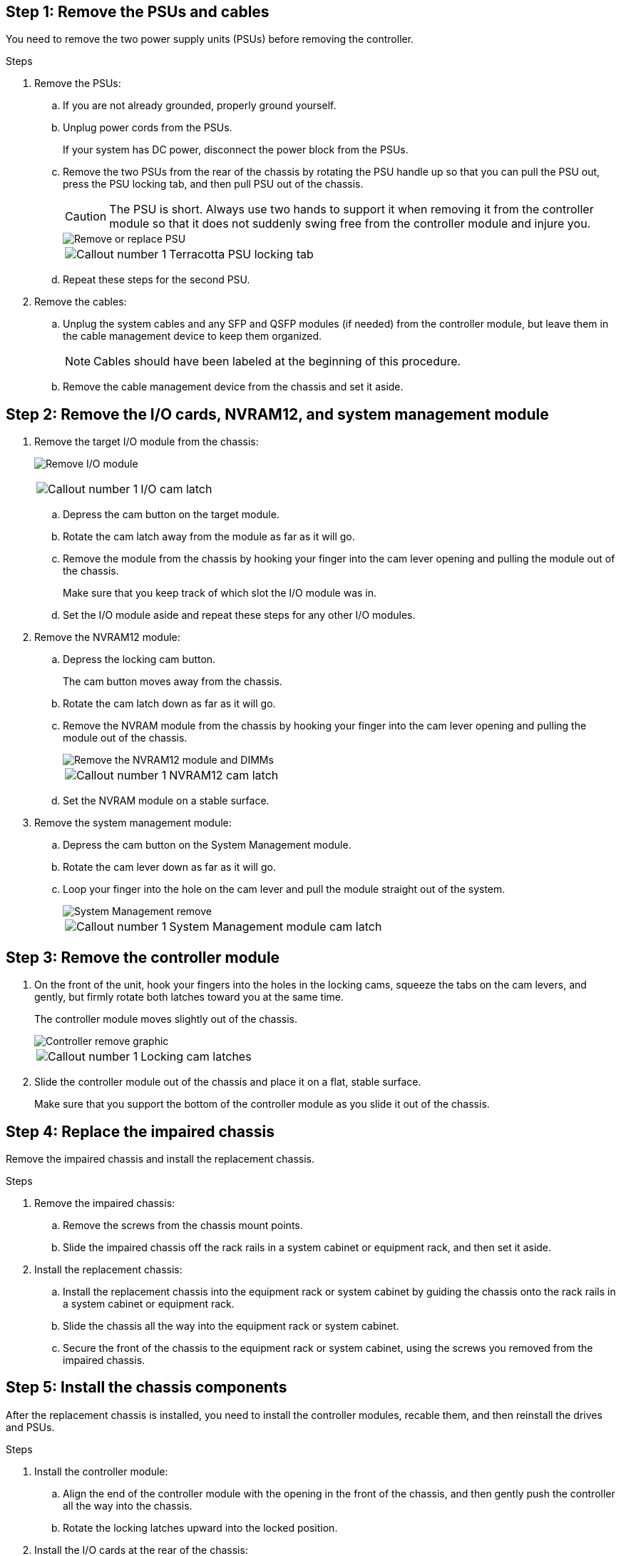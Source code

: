 
== Step 1: Remove the PSUs and cables

You need to remove the two power supply units (PSUs) before removing the controller.

.Steps
. Remove the PSUs:

.. If you are not already grounded, properly ground yourself.
.. Unplug power cords from the PSUs.

+
If your system has DC power, disconnect the power block from the PSUs. 

.. Remove the two PSUs from the rear of the chassis by rotating the PSU handle up so that you can pull the PSU out, press the PSU locking tab, and then pull PSU out of the chassis.
+
CAUTION: The PSU is short. Always use two hands to support it when removing it from the controller module so that it does not suddenly swing free from the controller module and injure you.

+
image::../media/drw_a1k_psu_remove_replace_ieops-1378.svg[Remove or replace PSU]

+
[cols="1,4"]
|===
a|image:../media/icon_round_1.png[Callout number 1] 
a|
Terracotta PSU locking tab
|===

+
.. Repeat these steps for the second PSU.


. Remove the cables:

.. Unplug the system cables and any  SFP and QSFP modules (if needed) from the controller module, but leave them in the cable management device to keep them organized.

+
NOTE: Cables should have been labeled at the beginning of this procedure.

+
.. Remove the cable management device from the chassis and set it aside. 

== Step 2: Remove the I/O cards, NVRAM12, and system management module

. Remove the target I/O module from the chassis:

+
image:../media/drw_a1k_io_remove_replace_ieops-1382.svg[Remove I/O module]
+
[cols="1,4"]
|===
a|
image:../media/icon_round_1.png[Callout number 1] 
a|
I/O cam latch
|===

.. Depress the cam button on the target module.
.. Rotate the cam latch away from the module as far as it will go.
.. Remove the module from the chassis by hooking your finger into the cam lever opening and pulling the module out of the chassis.
+
Make sure that you keep track of which slot the I/O module was in.

.. Set the I/O module aside and repeat these steps for any other I/O modules.

. Remove the NVRAM12 module:
 .. Depress the locking cam button.
+
The cam button moves away from the chassis.

 .. Rotate the cam latch down as far as it will go.
+
 .. Remove the NVRAM module from the chassis by hooking your finger into the cam lever opening and pulling the module out of the chassis.
+
image::../media/drw_nvram1_remove_only_ieops-2574.svg[Remove the NVRAM12 module and DIMMs]
+
[cols="1,4"]
|===
a|
image:../media/icon_round_1.png[Callout number 1] |
NVRAM12 cam latch

|===

.. Set the NVRAM module on a stable surface.

. Remove the system management module:
.. Depress the cam button on the System Management module.

.. Rotate the cam lever down as far as it will go.
 .. Loop your finger into the hole on the cam lever and pull the module straight out of the system.
+
image::../media/drw_a1k_sys-mgmt_remove_ieops-1384.svg[System Management remove]
+
[cols="1,4"]
|===
a|
image::../media/icon_round_1.png[Callout number 1]
a|
System Management module cam latch

|===


== Step 3: Remove the controller module

. On the front of the unit, hook your fingers into the holes in the locking cams, squeeze the tabs on the cam levers, and gently, but firmly rotate both latches toward you at the same time.
+
The controller module moves slightly out of the chassis.
+
image::../media/drw_a1k_pcm_remove_replace_ieops-1375.svg[Controller remove graphic]
+
[cols="1,4"]
|===
a|
image:../media/icon_round_1.png[Callout number 1] 
|
Locking cam latches
|===

. Slide the controller module out of the chassis and place it on a flat, stable surface.
+
Make sure that you support the bottom of the controller module as you slide it out of the chassis.

== Step 4: Replace the impaired chassis 

Remove the impaired chassis and install the replacement chassis.

.Steps
. Remove the impaired chassis:
.. Remove the screws from the chassis mount points.
.. Slide the impaired chassis off the rack rails in a system cabinet or equipment rack, and then set it aside.

. Install the replacement chassis:

.. Install the replacement chassis into the equipment rack or system cabinet by guiding the chassis onto the rack rails in a system cabinet or equipment rack.
.. Slide the chassis all the way into the equipment rack or system cabinet.
.. Secure the front of the chassis to the equipment rack or system cabinet, using the screws you removed from the impaired chassis.

== Step  5: Install the chassis components

After the replacement chassis is installed, you need to install the controller modules, recable them, and then reinstall the drives and PSUs.

.Steps
. Install the controller module:
.. Align the end of the controller module with the opening in the front of the chassis, and then gently push the controller all the way into the chassis.
.. Rotate the locking latches upward into the locked position.
. Install the I/O cards at the rear of the chassis:
.. Align the end of the I/O module with the same slot in the replacement chassis as in the impaired chassis, and then gently push the module all the way into the chassis.
.. Rotate the cam latch upward into the locked position.
.. Repeat these steps for any other I/O modules.
. Install the system management module at the rear of the chassis:
.. Align the end of the system management module with the opening in the chassis, and then gently push the module all the way into the chassis.
.. Rotate the cam latch upward into the locked position.

.. If you have not already done so, reinstall the cable management device and reconnect the cables to the controller.
+
NOTE: If you removed the media converters (QSFPs or SFPs), remember to reinstall them.
+
Make sure that the cables are connected according to the cable labels.
. Install the NVRAM12 module in the back of the chassis at the rear of the chassis:
.. Align the end of the NVRAM12 module with the opening in the chassis, and then gently push the module all the way into the chassis.
.. Rotate the cam latch upward into the locked position.


. Install the PSUs:

.. Using both hands, support and align the edges of the PSU with the opening in the controller module.
.. Gently push the PSU into the controller module until the locking tab clicks into place.
+
The power supplies will only properly engage with the internal connector and lock in place one way.
+
NOTE: To avoid damaging the internal connector, do not use excessive force when sliding the PSU into the system.

. Reconnect the PSU power cables to both of the PSUs and secure each power cable to the PSU using the power cable retainer.
+
If you have DC power supplies, reconnect the power block to the power supplies after the controller module is fully seated in the chassis and secure the power cable to the PSU with the thumbscrews.

+
The controller modules begin to boot as soon as PSUs are installed and power is restored.
